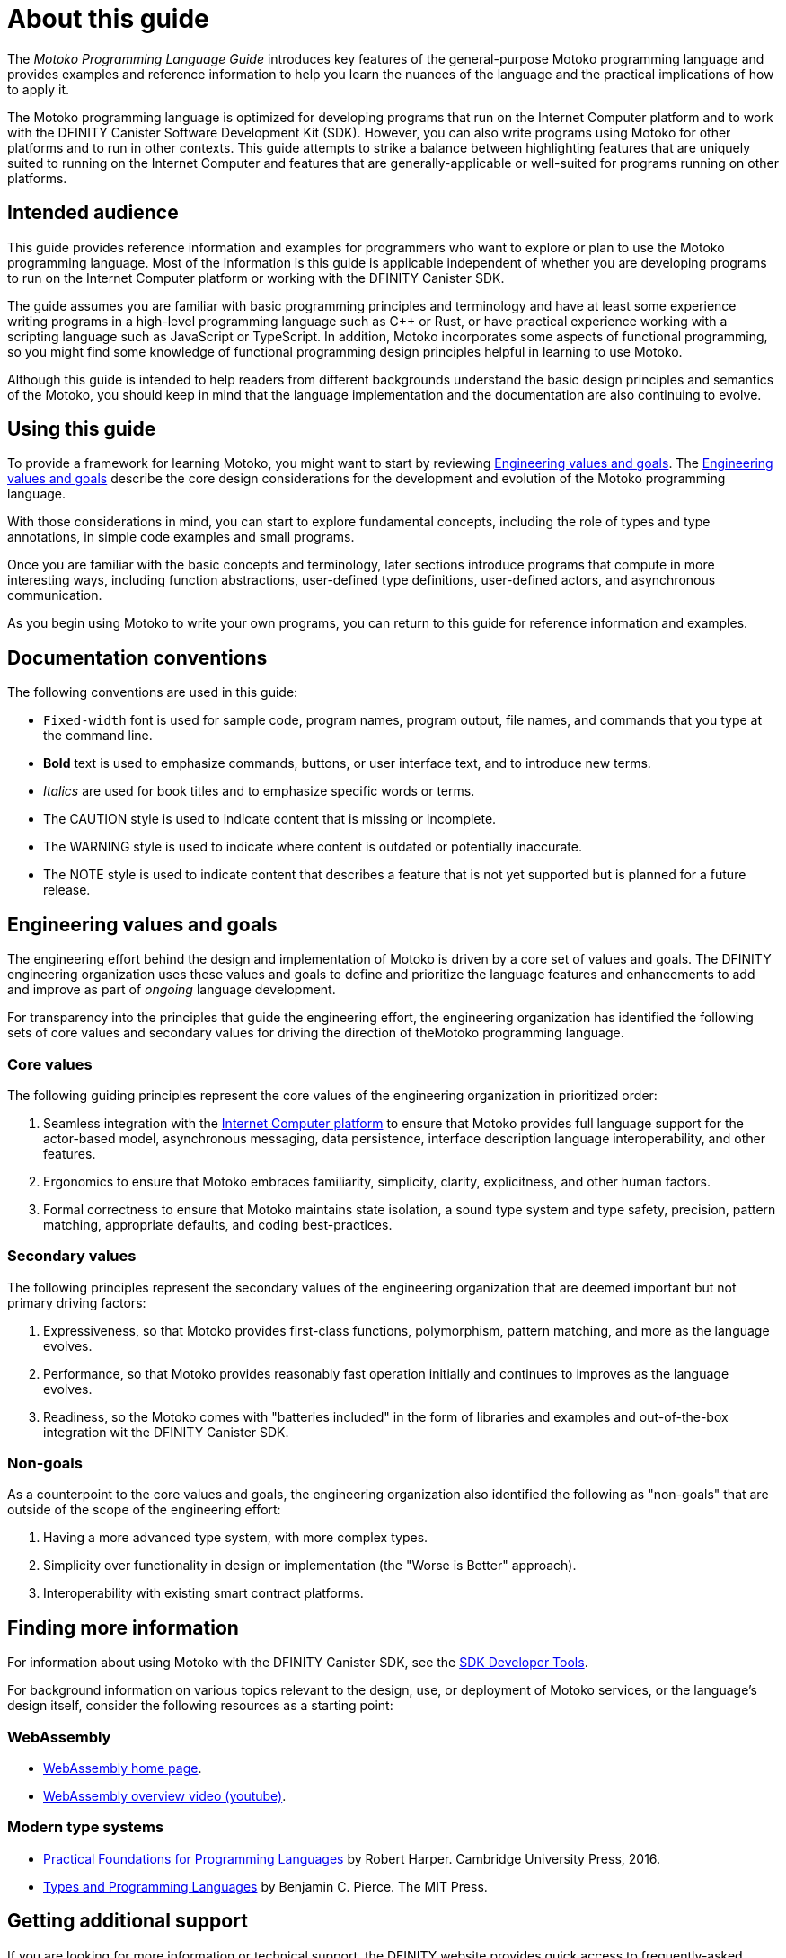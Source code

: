= About this guide
ifdef::env-github,env-browser[:outfilesuffix:.adoc]
:proglang: Motoko
:platform: Internet Computer platform
:IC: Internet Computer
:company-id: DFINITY
:sdk-short-name: DFINITY Canister SDK
:sdk-long-name: DFINITY Canister Software Development Kit (SDK)

The _{proglang} Programming Language Guide_ introduces key features of the general-purpose {proglang} programming language and provides examples and reference information to help you learn the nuances of the language and the practical implications of how to apply it.

The {proglang} programming language is optimized for developing programs that run on the {platform} and to work with the {sdk-long-name}. 
However, you can also write programs using {proglang} for other platforms and to run in other contexts.
This guide attempts to strike a balance between highlighting features that are uniquely suited to running on the {IC} and features that are generally-applicable or well-suited for programs running on other platforms.

== Intended audience

This guide provides reference information and examples for programmers who want to explore or plan to use the {proglang} programming language.
Most of the information is this guide is applicable independent of whether you are developing programs to run on the {platform} or working with the {sdk-short-name}.

The guide assumes you are familiar with basic programming principles and terminology and have at least some experience writing programs in a high-level programming language such as C++ or Rust, or have practical experience working with a scripting language such as JavaScript or TypeScript.
In addition, {proglang} incorporates some aspects of functional programming, so you might find some knowledge of functional programming design principles helpful in learning to use {proglang}.

Although this guide is intended to help readers from different backgrounds understand the basic design principles and semantics of the {proglang}, you should keep in mind that the language implementation and the documentation are also continuing to evolve.

== Using this guide

To provide a framework for learning {proglang}, you might want to start by reviewing <<Engineering values and goals>>. 
The <<Engineering values and goals>> describe the core design considerations for the development and evolution of the {proglang} programming language.

With those considerations in mind, you can start to explore fundamental concepts, including the role of types and type annotations, in simple code examples and small programs.

Once you are familiar with the basic concepts and terminology, later sections introduce programs that compute in more interesting ways, including function abstractions, user-defined type definitions, user-defined actors, and asynchronous communication.

As you begin using {proglang} to write your own programs, you can return to this guide for reference information and examples.

== Documentation conventions

The following conventions are used in this guide:

- `+Fixed-width+` font is used for sample code, program names, program output, file names, and commands that you type at the command line.
- **Bold** text is used to emphasize commands, buttons, or user interface text, and to introduce new terms.
- _Italics_ are used for book titles and to emphasize specific words or terms.
- The CAUTION style is used to indicate content that is missing or incomplete.
- The WARNING style is used to indicate where content is outdated or potentially inaccurate.
- The NOTE style is used to indicate content that describes a feature that is not yet supported but is planned for a future release.

== Engineering values and goals

The engineering effort behind the design and implementation of {proglang} is driven by a core set of values and goals.
The {company-id} engineering organization uses these values and goals to define and prioritize the language features and enhancements to add and improve as part of _ongoing_ language development.

For transparency into the principles that guide the engineering effort, the engineering organization  has identified the following sets of core values and secondary values for driving the direction of the{proglang} programming language.

=== Core values

The following guiding principles represent the core values of the engineering organization in prioritized order:

. Seamless integration with the link:../developers-guide/introduction-key-concepts{outfilesuffix}#ic-overview[{IC} platform] to ensure that {proglang} provides full language support for the actor-based model, asynchronous messaging, data persistence, interface description language interoperability, and other features.
. Ergonomics to ensure that {proglang} embraces familiarity, simplicity, clarity, explicitness, and other human factors.
. Formal correctness to ensure that {proglang} maintains state isolation, a sound type system and type safety, precision, pattern matching, appropriate defaults, and coding best-practices.

=== Secondary values

The following principles represent the secondary values of the engineering organization that are deemed important but not primary driving factors:

. Expressiveness, so that {proglang} provides first-class functions, polymorphism, pattern matching, and more as the language evolves.
. Performance, so that {proglang} provides reasonably fast operation initially and continues to improves as the language evolves. 
. Readiness, so the {proglang} comes with "batteries included" in the form of libraries and examples and out-of-the-box integration wit the {sdk-short-name}. 

=== Non-goals

As a counterpoint to the core values and goals, the engineering organization also identified the following as "non-goals" that are outside of the scope of the engineering effort:

. Having a more advanced type system, with more complex types.
. Simplicity over functionality in design or implementation (the "Worse is Better" approach).
. Interoperability with existing smart contract platforms.

== Finding more information 

For information about using {proglang} with the {sdk-short-name}, see the link:../developers-guide/sdk-guide{outfilesuffix}[SDK Developer Tools].

For background information on various topics relevant to the design, use, or deployment of {proglang} services, or the language's design itself, consider the following resources as a starting point:

[[wasm]]
=== WebAssembly
- https://webassembly.org/[WebAssembly home page].
- https://www.youtube.com/watch?v=fvkIQfRZ-Y0[WebAssembly overview video (youtube)].

[[modern-types]]
=== Modern type systems
 - link:++http://www.cs.cmu.edu/~rwh/pfpl/++[Practical Foundations for Programming Languages]
   by Robert Harper. Cambridge University Press, 2016.
 - link:++https://www.cis.upenn.edu/~bcpierce/tapl/++[Types and Programming Languages]
   by Benjamin C. Pierce. The MIT Press.

== Getting additional support

If you are looking for more information or technical support, the {company-id} website provides quick access to frequently-asked questions, technical articles, developer updates, and other resources. 
From the website, you can search knowledge base articles, open and view support cases, sign up for the newsletter, read the latest blog posts, view how-to videos, download software updates, or exchange ideas with members of the community.

In addition to the resources available on the website, you can connect with {company-id} or other developers using social media or by visiting the {company-id} Community Forum on Discourse and joining the conversation.